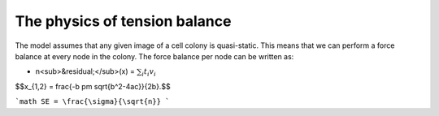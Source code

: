 =================
The physics of tension balance
=================

The model assumes that any given image of a cell colony is quasi-static. This means that we can perform a force balance at every node in the colony. The force balance per node can be written as:

* n<sub>&residual;</sub>(x) = :math:`$\sum_{i} t_{i}v_{i}$` 

$$x_{1,2} = \frac{-b \pm \sqrt{b^2-4ac}}{2b}.$$

```math
SE = \frac{\sigma}{\sqrt{n}}
```
